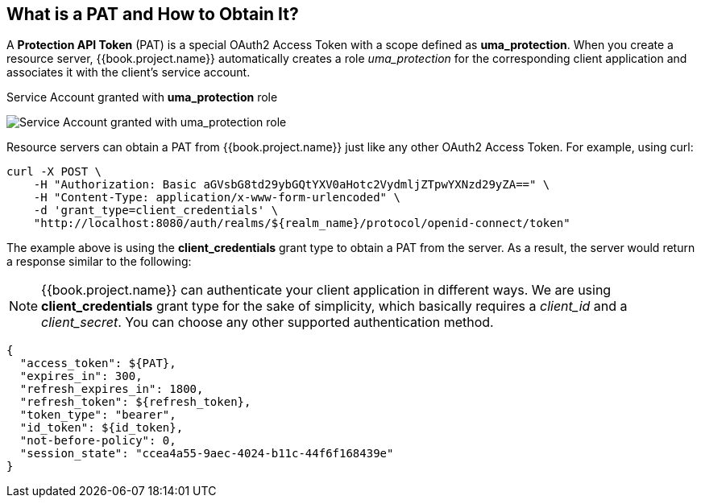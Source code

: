 == What is a PAT and How to Obtain It?

A *Protection API Token* (PAT) is a special OAuth2 Access Token with a scope defined as  *uma_protection*. When you create a resource server, {{book.project.name}} automatically
creates a role _uma_protection_ for the corresponding client application and associates it with the client's service account.

.Service Account granted with *uma_protection* role
image:../../../images/service/rs-uma-protection-role.png[alt="Service Account granted with uma_protection role"]

Resource servers can obtain a PAT from {{book.project.name}} just like any other OAuth2 Access Token. For example, using curl:

```bash
curl -X POST \
    -H "Authorization: Basic aGVsbG8td29ybGQtYXV0aHotc2VydmljZTpwYXNzd29yZA==" \
    -H "Content-Type: application/x-www-form-urlencoded" \
    -d 'grant_type=client_credentials' \
    "http://localhost:8080/auth/realms/${realm_name}/protocol/openid-connect/token"
```

The example above is using the *client_credentials* grant type to obtain a PAT from the server. As a result, the server would return a response similar to the following:

[NOTE]
{{book.project.name}} can authenticate your client application in different ways. We are using *client_credentials* grant type for the sake of simplicity, which basically requires a _client_id_ and a _client_secret_. You can choose any other supported authentication method.

```bash
{
  "access_token": ${PAT},
  "expires_in": 300,
  "refresh_expires_in": 1800,
  "refresh_token": ${refresh_token},
  "token_type": "bearer",
  "id_token": ${id_token},
  "not-before-policy": 0,
  "session_state": "ccea4a55-9aec-4024-b11c-44f6f168439e"
}
```